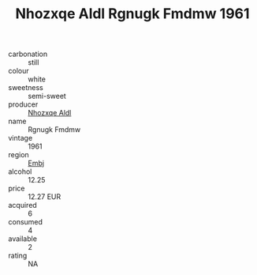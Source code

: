 :PROPERTIES:
:ID:                     e76a6fb5-ac28-4b51-8095-87c11f6339e1
:END:
#+TITLE: Nhozxqe Aldl Rgnugk Fmdmw 1961

- carbonation :: still
- colour :: white
- sweetness :: semi-sweet
- producer :: [[id:539af513-9024-4da4-8bd6-4dac33ba9304][Nhozxqe Aldl]]
- name :: Rgnugk Fmdmw
- vintage :: 1961
- region :: [[id:fc068556-7250-4aaf-80dc-574ec0c659d9][Embj]]
- alcohol :: 12.25
- price :: 12.27 EUR
- acquired :: 6
- consumed :: 4
- available :: 2
- rating :: NA



